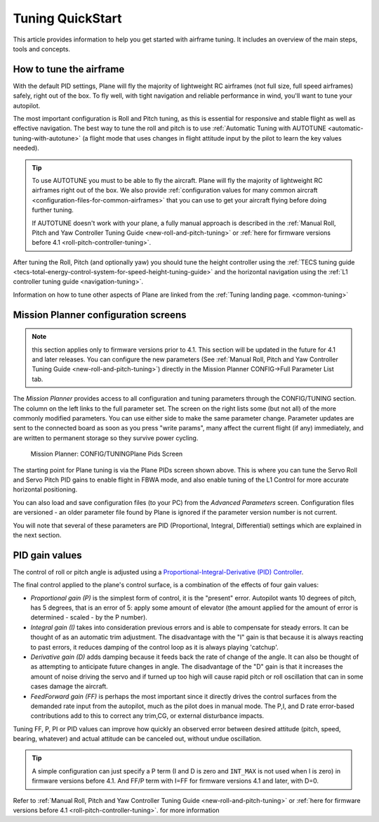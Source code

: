 .. _tuning-quickstart:

=================
Tuning QuickStart
=================

This article provides information to help you get started with airframe
tuning. It includes an overview of the main steps, tools and concepts.

How to tune the airframe
========================

With the default PID settings, Plane will fly the majority of
lightweight RC airframes (not full size, full speed airframes) safely,
right out of the box. To fly well, with tight navigation and reliable
performance in wind, you'll want to tune your autopilot.

The most important configuration is Roll and Pitch tuning, as this is
essential for responsive and stable flight as well as effective
navigation. The best way to tune the roll and pitch is to use :ref:`Automatic Tuning with AUTOTUNE <automatic-tuning-with-autotune>` (a flight mode
that uses changes in flight attitude input by the pilot to learn the key
values needed).

.. tip::

   To use AUTOTUNE you must to be able to fly the aircraft. Plane will
   fly the majority of lightweight RC airframes right out of the box. We
   also provide :ref:`configuration values for many common aircraft <configuration-files-for-common-airframes>` that you can use
   to get your aircraft flying before doing further tuning.

   If AUTOTUNE doesn't work with your plane, a fully manual approach is
   described in the :ref:`Manual Roll, Pitch and Yaw Controller Tuning Guide <new-roll-and-pitch-tuning>` or :ref:`here for firmware versions before 4.1 <roll-pitch-controller-tuning>`.

After tuning the Roll, Pitch (and optionally yaw) you should tune the
height controller using the :ref:`TECS tuning guide <tecs-total-energy-control-system-for-speed-height-tuning-guide>`
and the horizontal navigation using the \ :ref:`L1 controller tuning guide <navigation-tuning>`.

Information on how to tune other aspects of Plane are linked from the
:ref:`Tuning landing page. <common-tuning>`

Mission Planner configuration screens
=====================================

.. note:: this section applies only to firmware versions prior to 4.1. This section will be updated in the future for 4.1 and later releases. You can configure the new parameters (See :ref:`Manual Roll, Pitch and Yaw Controller Tuning Guide <new-roll-and-pitch-tuning>`) directly in the Mission Planner CONFIG->Full Parameter List tab.

The *Mission Planner* provides access to all configuration and tuning
parameters through the CONFIG/TUNING section. The column on the left
links to the full parameter set. The screen on the right lists some (but
not all) of the more commonly modified parameters. You can use either
side to make the same parameter change. Parameter updates are sent to
the connected board as soon as you press "write params", many affect the
current flight (if any) immediately, and are written to permanent storage so they
survive power cycling.

.. figure:: ../images/missPlannTuningTECS.png
   :target: ../_images/missPlannTuningTECS.png

   Mission Planner: CONFIG/TUNINGPlane Pids Screen

The starting point for Plane tuning is via the Plane PIDs screen shown
above. This is where you can tune the Servo Roll and Servo Pitch PID
gains to enable flight in FBWA mode, and also enable tuning of the L1
Control for more accurate horizontal positioning.

You can also load and save configuration files (to your PC) from the
*Advanced Parameters* screen. Configuration files are versioned - an
older parameter file found by Plane is ignored if the parameter version
number is not current.

You will note that several of these parameters are PID (Proportional,
Integral, Differential) settings which are explained in the next
section.

PID gain values
===============

The control of roll or pitch angle is adjusted using a
`Proportional-Integral-Derivative (PID) Controller <https://en.wikipedia.org/wiki/PID_controller>`__.

The final control applied to the plane's control surface, is a
combination of the effects of four gain values:

-  *Proportional gain (P)* is the simplest form of control, it is the
   "present" error. Autopilot wants 10 degrees of pitch, has 5 degrees,
   that is an error of 5: apply some amount of elevator (the amount
   applied for the amount of error is determined - scaled - by the P
   number).
-  *Integral gain (I)* takes into consideration previous errors and is
   able to compensate for steady errors. It can be thought of as an
   automatic trim adjustment. The disadvantage with the "I" gain is that
   because it is always reacting to past errors, it reduces damping of
   the control loop as it is always playing 'catchup'.
-  *Derivative gain (D)* adds damping because it feeds back the rate of
   change of the angle. It can also be thought of as attempting to
   anticipate future changes in angle. The disadvantage of the "D"
   gain is that it increases the amount of noise driving the servo and
   if turned up too high will cause rapid pitch or roll oscillation
   that can in some cases damage the aircraft.
-  *FeedForward gain (FF)* is perhaps the most important since it directly drives
   the control surfaces from the demanded rate input from the autopilot, much as the
   pilot does in manual mode. The P,I, and D rate error-based contributions add to this
   to correct any trim,CG, or external disturbance impacts.

Tuning FF, P, PI or PID values can improve how quickly an observed error
between desired attitude (pitch, speed, bearing, whatever) and actual
attitude can be canceled out, without undue oscillation.

.. tip::

   A simple configuration can just specify a P term (I and D is zero
   and ``INT_MAX`` is not used when I is zero) in firmware versions before 4.1. And FF/P term with I=FF for firmware versions 4.1 and later, with D=0.

Refer to :ref:`Manual Roll, Pitch and Yaw Controller Tuning Guide <new-roll-and-pitch-tuning>` or :ref:`here for firmware versions before 4.1 <roll-pitch-controller-tuning>`. for more information
